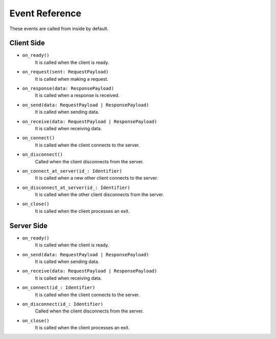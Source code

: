 .. _event_reference:

Event Reference
===============
These events are called from inside by default.

Client Side
-----------
* ``on_ready()``
    It is called when the client is ready.
* ``on_request(sent: RequestPayload)``
    It is called when making a request.
* ``on_response(data: ResponsePayload)``
    It is called when a response is received.
* ``on_send(data: RequestPayload | ResponsePayload)``
    It is called when sending data.
* ``on_receive(data: RequestPayload | ResponsePayload)``
    It is called when receiving data.
* ``on_connect()``
    It is called when the client connects to the server.
* ``on_disconnect()``
    Called when the client disconnects from the server.
* ``on_connect_at_server(id_: Identifier)``
    It is called when a new other client connects to the server.
* ``on_disconnect_at_server(id_: Identifier)``
    It is called when the other client disconnects from the server.
* ``on_close()``
    It is called when the client processes an exit.


Server Side
-----------
* ``on_ready()``
    It is called when the client is ready.
* ``on_send(data: RequestPayload | ResponsePayload)``
    It is called when sending data.
* ``on_receive(data: RequestPayload | ResponsePayload)``
    It is called when receiving data.
* ``on_connect(id_: Identifier)``
    It is called when the client connects to the server.
* ``on_disconnect(id_: Identifier)``
    Called when the client disconnects from the server.
* ``on_close()``
    It is called when the client processes an exit.
